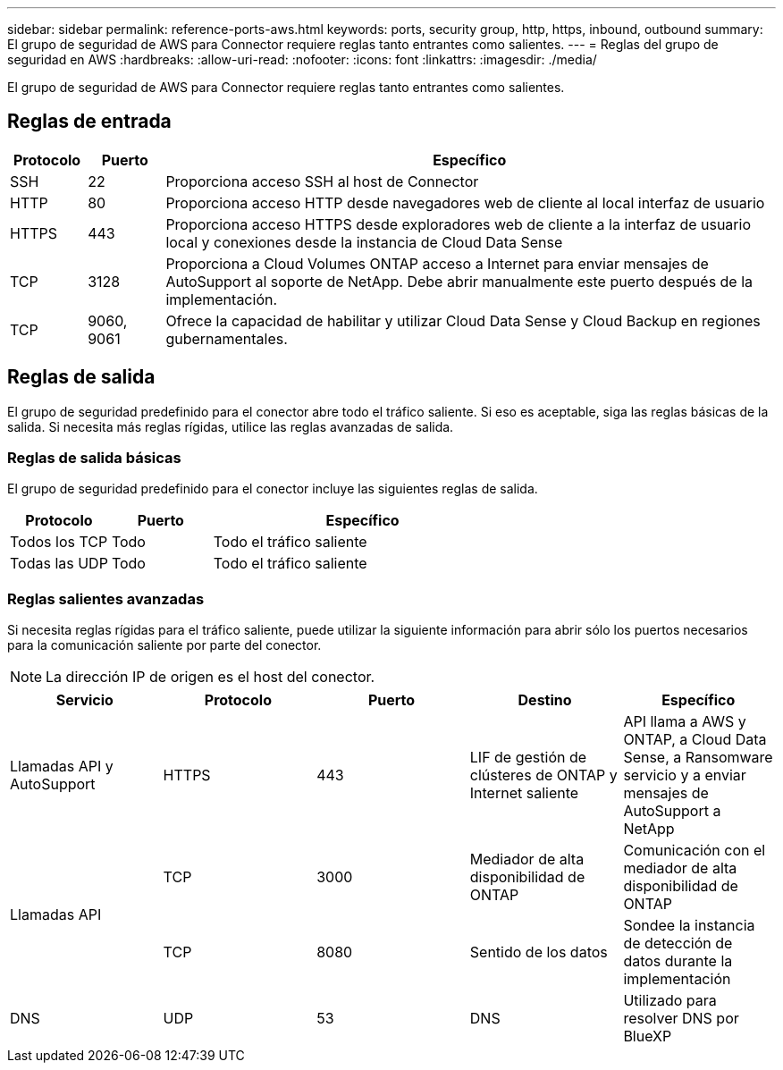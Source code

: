 ---
sidebar: sidebar 
permalink: reference-ports-aws.html 
keywords: ports, security group, http, https, inbound, outbound 
summary: El grupo de seguridad de AWS para Connector requiere reglas tanto entrantes como salientes. 
---
= Reglas del grupo de seguridad en AWS
:hardbreaks:
:allow-uri-read: 
:nofooter: 
:icons: font
:linkattrs: 
:imagesdir: ./media/


[role="lead"]
El grupo de seguridad de AWS para Connector requiere reglas tanto entrantes como salientes.



== Reglas de entrada

[cols="10,10,80"]
|===
| Protocolo | Puerto | Específico 


| SSH | 22 | Proporciona acceso SSH al host de Connector 


| HTTP | 80 | Proporciona acceso HTTP desde navegadores web de cliente al local interfaz de usuario 


| HTTPS | 443 | Proporciona acceso HTTPS desde exploradores web de cliente a la interfaz de usuario local y conexiones desde la instancia de Cloud Data Sense 


| TCP | 3128 | Proporciona a Cloud Volumes ONTAP acceso a Internet para enviar mensajes de AutoSupport al soporte de NetApp. Debe abrir manualmente este puerto después de la implementación. 


| TCP | 9060, 9061 | Ofrece la capacidad de habilitar y utilizar Cloud Data Sense y Cloud Backup en regiones gubernamentales. 
|===


== Reglas de salida

El grupo de seguridad predefinido para el conector abre todo el tráfico saliente. Si eso es aceptable, siga las reglas básicas de la salida. Si necesita más reglas rígidas, utilice las reglas avanzadas de salida.



=== Reglas de salida básicas

El grupo de seguridad predefinido para el conector incluye las siguientes reglas de salida.

[cols="20,20,60"]
|===
| Protocolo | Puerto | Específico 


| Todos los TCP | Todo | Todo el tráfico saliente 


| Todas las UDP | Todo | Todo el tráfico saliente 
|===


=== Reglas salientes avanzadas

Si necesita reglas rígidas para el tráfico saliente, puede utilizar la siguiente información para abrir sólo los puertos necesarios para la comunicación saliente por parte del conector.


NOTE: La dirección IP de origen es el host del conector.

[cols="5*"]
|===
| Servicio | Protocolo | Puerto | Destino | Específico 


| Llamadas API y AutoSupport | HTTPS | 443 | LIF de gestión de clústeres de ONTAP y Internet saliente | API llama a AWS y ONTAP, a Cloud Data Sense, a Ransomware servicio y a enviar mensajes de AutoSupport a NetApp 


.2+| Llamadas API | TCP | 3000 | Mediador de alta disponibilidad de ONTAP | Comunicación con el mediador de alta disponibilidad de ONTAP 


| TCP | 8080 | Sentido de los datos | Sondee la instancia de detección de datos durante la implementación 


| DNS | UDP | 53 | DNS | Utilizado para resolver DNS por BlueXP 
|===